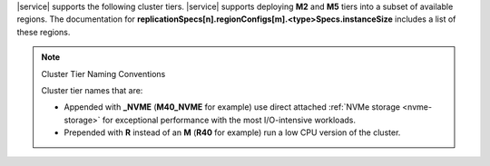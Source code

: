 |service| supports the following cluster tiers. |service| supports
deploying **M2** and **M5** tiers into a subset of available regions.
The documentation for
**replicationSpecs[n].regionConfigs[m].<type>Specs.instanceSize**
includes a list of these regions.

.. note:: Cluster Tier Naming Conventions

   Cluster tier names that are:

   - Appended with **_NVME** (**M40_NVME** for example) use direct
     attached :ref:`NVMe storage <nvme-storage>` for exceptional
     performance with the most I/O-intensive workloads.

   - Prepended with **R** instead of an **M** (**R40** for example) run
     a low CPU version of the cluster.
